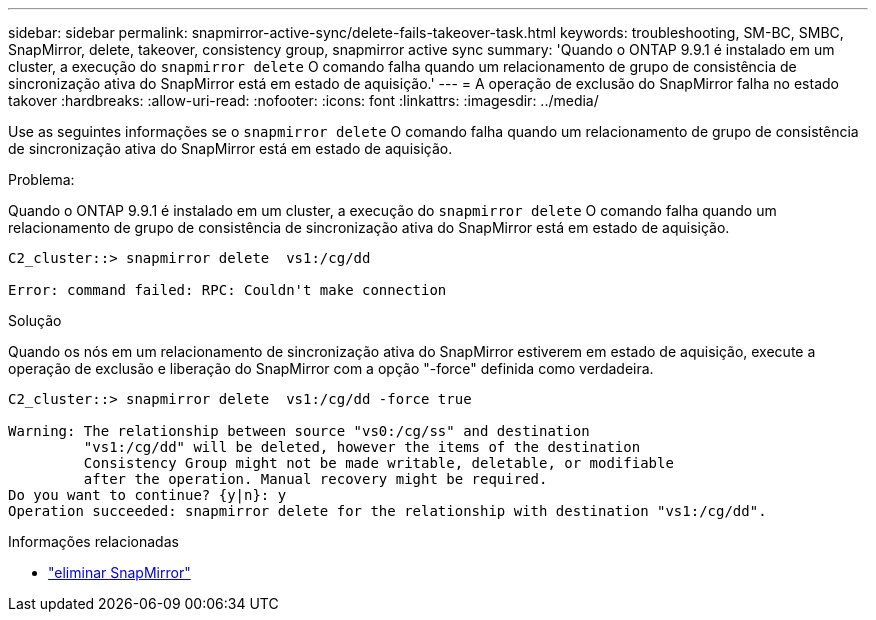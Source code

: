 ---
sidebar: sidebar 
permalink: snapmirror-active-sync/delete-fails-takeover-task.html 
keywords: troubleshooting, SM-BC, SMBC, SnapMirror, delete, takeover, consistency group, snapmirror active sync 
summary: 'Quando o ONTAP 9.9.1 é instalado em um cluster, a execução do  `snapmirror delete` O comando falha quando um relacionamento de grupo de consistência de sincronização ativa do SnapMirror está em estado de aquisição.' 
---
= A operação de exclusão do SnapMirror falha no estado takover
:hardbreaks:
:allow-uri-read: 
:nofooter: 
:icons: font
:linkattrs: 
:imagesdir: ../media/


[role="lead"]
Use as seguintes informações se o  `snapmirror delete` O comando falha quando um relacionamento de grupo de consistência de sincronização ativa do SnapMirror está em estado de aquisição.

.Problema:
Quando o ONTAP 9.9.1 é instalado em um cluster, a execução do  `snapmirror delete` O comando falha quando um relacionamento de grupo de consistência de sincronização ativa do SnapMirror está em estado de aquisição.

....
C2_cluster::> snapmirror delete  vs1:/cg/dd

Error: command failed: RPC: Couldn't make connection
....
.Solução
Quando os nós em um relacionamento de sincronização ativa do SnapMirror estiverem em estado de aquisição, execute a operação de exclusão e liberação do SnapMirror com a opção "-force" definida como verdadeira.

....
C2_cluster::> snapmirror delete  vs1:/cg/dd -force true

Warning: The relationship between source "vs0:/cg/ss" and destination
         "vs1:/cg/dd" will be deleted, however the items of the destination
         Consistency Group might not be made writable, deletable, or modifiable
         after the operation. Manual recovery might be required.
Do you want to continue? {y|n}: y
Operation succeeded: snapmirror delete for the relationship with destination "vs1:/cg/dd".
....
.Informações relacionadas
* link:https://docs.netapp.com/us-en/ontap-cli/snapmirror-delete.html["eliminar SnapMirror"^]

